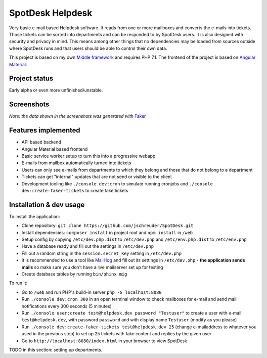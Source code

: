 =================
SpotDesk Helpdesk
=================

Very basic e-mail based Helpdesk software. It reads from one or more mailboxes
and converts the e-mails into tickets. Those tickets can be sorted into
departments and can be responded to by SpotDesk users. It is also designed with
security and privacy in mind. This means among other things that no
dependencies may be loaded from sources outside where SpotDesk runs and that
users should be able to control their own data.

This project is based on my own `Middle framework <https://github.com/jschreuder/Middle>`_
and requires PHP 7.1. The frontend of the project is based on
`Angular Material <https://material.angularjs.org/>`_.

--------------
Project status
--------------

.. image:: https://scrutinizer-ci.com/g/jschreuder/SpotDesk/badges/quality-score.png?b=master
   :target: https://scrutinizer-ci.com/g/jschreuder/SpotDesk/?branch=master
   :alt: Scrutinizer Code Quality
.. image:: https://scrutinizer-ci.com/g/jschreuder/SpotDesk/badges/coverage.png?b=master
   :target: https://scrutinizer-ci.com/g/jschreuder/SpotDesk/?branch=master
   :alt: Scrutinizer Build Status
.. image:: https://scrutinizer-ci.com/g/jschreuder/SpotDesk/badges/build.png?b=master
   :target: https://scrutinizer-ci.com/g/jschreuder/SpotDesk/?branch=master
   :alt: Scrutinizer Build Status

Early alpha or even more unfinished/unstable.

-----------
Screenshots
-----------

.. image:: docs/assets/tickets-list.png
   :alt: List of open tickets

.. image:: docs/assets/view-ticket.png
   :alt: View a single ticket

*Note: the data shown in the screenshots was generated with* `Faker <https://github.com/fzaninotto/Faker>`_

--------------------
Features implemented
--------------------

* API based backend
* Angular Material based frontend
* Basic service worker setup to turn this into a progressive webapp
* E-mails from mailbox automatically turned into tickets
* Users can only see e-mails from departments to which they belong and those
  that do not belong to a department
* Tickets can get "internal" updates that are not send or visible to the client
* Development tooling like ``./console dev:cron`` to simulate running cronjobs
  and ``./console dev:create-faker-tickets`` to create fake tickets

------------------------
Installation & dev usage
------------------------

To install the application:

* Clone repository: ``git clone https://github.com/jschreuder/SpotDesk.git``
* Install dependencies: ``composer install`` in project root and
  ``npm install`` in ``/web``
* Setup config by copying ``/etc/dev.php.dist`` to ``/etc/dev.php`` and
  ``/etc/env.php.dist`` to ``/etc/env.php``
* Have a database ready and fill out the settings in ``/etc/dev.php``
* Fill out a random string in the ``session.secret_key`` setting in
  ``/etc/dev.php``
* It is recommended to use a tool like
  `MailHog <https://github.com/mailhog/MailHog>`_ and fill out its settings
  in ``/etc/dev.php`` - **the application sends mails** so make sure you don't
  have a live mailserver set up for testing
* Create database tables by running ``bin/phinx mig``

To run it:

* Go to ``/web`` and run PHP's build-in server ``php -S localhost:8080``
* Run ``./console dev:cron 300`` in an open terminal window to check mailboxes
  for e-mail and send mail notifications every 300 seconds (5 minutes)
* Run ``./console user:create test@helpdesk.dev password "Testuser"`` to create
  a user with e-mail ``test@helpdesk.dev``, with password ``password`` and with
  display name ``Testuser`` (modify as you please)
* Run ``./console dev:create-faker-tickets test@helpdesk.dev 25`` (change
  e-mailaddress to whatever you used in the previous step) to set up 25 tickets
  with fake content and replies by the given user
* Go to ``http://localhost:8080/index.html`` in your browser to view SpotDesk

TODO in this section: setting up departments.
